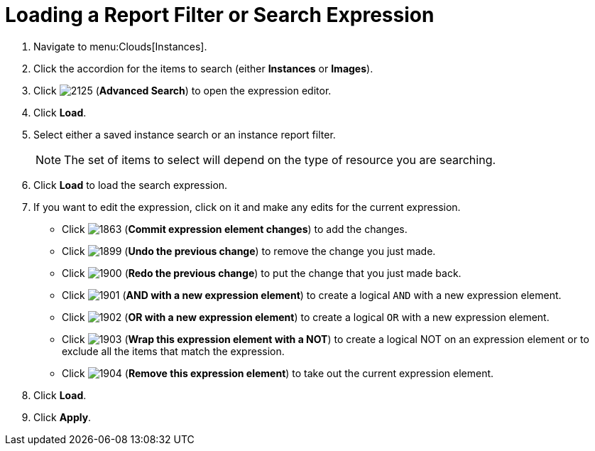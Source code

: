 = Loading a Report Filter or Search Expression

. Navigate to menu:Clouds[Instances].
. Click the accordion for the items to search (either *Instances* or *Images*).
. Click  image:images/2125.png[] (*Advanced Search*) to open the expression editor.
. Click *Load*.
. Select either a saved instance search or an instance report filter.
+
[NOTE]
======
The set of items to select will depend on the type of resource you are searching.
======
+
. Click *Load* to load the search expression.
. If you want to edit the expression, click on it and make any edits for the current expression.
+
* Click  image:images/1863.png[] (*Commit expression element changes*) to add the changes.
* Click  image:images/1899.png[] (*Undo the previous change*) to remove the change you just made.
* Click  image:images/1900.png[] (*Redo the previous change*) to put the change that you just made back.
* Click  image:images/1901.png[] (*AND with a new expression element*) to create a logical `AND` with a new expression element.
* Click  image:images/1902.png[] (*OR with a new expression element*) to create a logical `OR` with a new expression element.
* Click  image:images/1903.png[] (*Wrap this expression element with a NOT*) to create a logical NOT on an expression element or to exclude all the items that match the expression.
* Click  image:images/1904.png[] (*Remove this expression element*) to take out the current expression element.

. Click *Load*.
. Click *Apply*.
